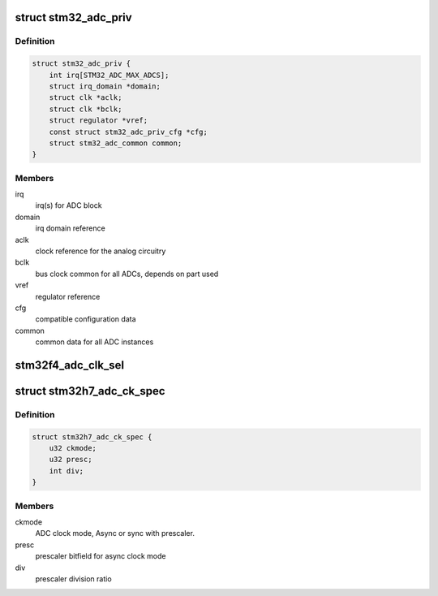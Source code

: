 .. -*- coding: utf-8; mode: rst -*-
.. src-file: drivers/iio/adc/stm32-adc-core.c

.. _`stm32_adc_priv`:

struct stm32_adc_priv
=====================

.. c:type:: struct stm32_adc_priv

    stm32 ADC core private data

.. _`stm32_adc_priv.definition`:

Definition
----------

.. code-block:: c

    struct stm32_adc_priv {
        int irq[STM32_ADC_MAX_ADCS];
        struct irq_domain *domain;
        struct clk *aclk;
        struct clk *bclk;
        struct regulator *vref;
        const struct stm32_adc_priv_cfg *cfg;
        struct stm32_adc_common common;
    }

.. _`stm32_adc_priv.members`:

Members
-------

irq
    irq(s) for ADC block

domain
    irq domain reference

aclk
    clock reference for the analog circuitry

bclk
    bus clock common for all ADCs, depends on part used

vref
    regulator reference

cfg
    compatible configuration data

common
    common data for all ADC instances

.. _`stm32f4_adc_clk_sel`:

stm32f4_adc_clk_sel
===================

.. c:function:: int stm32f4_adc_clk_sel(struct platform_device *pdev, struct stm32_adc_priv *priv)

    Select stm32f4 ADC common clock prescaler

    :param pdev:
        *undescribed*
    :type pdev: struct platform_device \*

    :param priv:
        stm32 ADC core private data
        Select clock prescaler used for analog conversions, before using ADC.
    :type priv: struct stm32_adc_priv \*

.. _`stm32h7_adc_ck_spec`:

struct stm32h7_adc_ck_spec
==========================

.. c:type:: struct stm32h7_adc_ck_spec

    specification for stm32h7 adc clock

.. _`stm32h7_adc_ck_spec.definition`:

Definition
----------

.. code-block:: c

    struct stm32h7_adc_ck_spec {
        u32 ckmode;
        u32 presc;
        int div;
    }

.. _`stm32h7_adc_ck_spec.members`:

Members
-------

ckmode
    ADC clock mode, Async or sync with prescaler.

presc
    prescaler bitfield for async clock mode

div
    prescaler division ratio

.. This file was automatic generated / don't edit.

